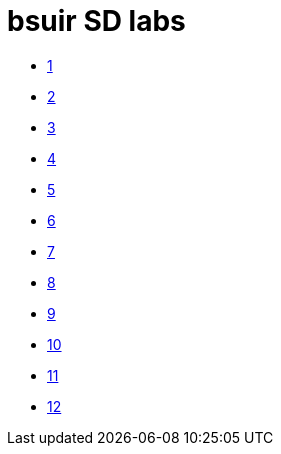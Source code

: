 = bsuir SD labs

* link:01/README.adoc[1]
* link:02/README.adoc[2]
* link:03/README.adoc[3]
* link:04/README.adoc[4]
* link:05/README.adoc[5]
* link:06/README.adoc[6]
* link:07/README.adoc[7]
* link:08/README.adoc[8]
* link:09/README.adoc[9]
* link:10/README.adoc[10]
* link:11/README.adoc[11]
* link:12/README.adoc[12]
